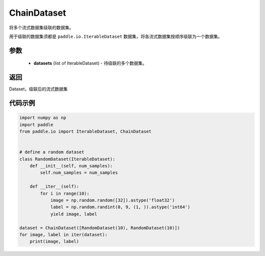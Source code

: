 .. _cn_api_io_ChainDataset:

ChainDataset
-------------------------------

.. py:class:: paddle.io.ChainDataset

将多个流式数据集级联的数据集。

用于级联的数据集须都是 ``paddle.io.IterableDataset`` 数据集，将各流式数据集按顺序级联为一个数据集。

参数
::::::::::::

    - **datasets** (list of IterableDataset) - 待级联的多个数据集。

返回
::::::::::::
Dataset，级联后的流式数据集

代码示例
::::::::::::

.. code-block:: python

    import numpy as np
    import paddle
    from paddle.io import IterableDataset, ChainDataset


    # define a random dataset
    class RandomDataset(IterableDataset):
        def __init__(self, num_samples):
            self.num_samples = num_samples

        def __iter__(self):
            for i in range(10):
                image = np.random.random([32]).astype('float32')
                label = np.random.randint(0, 9, (1, )).astype('int64')
                yield image, label

    dataset = ChainDataset([RandomDataset(10), RandomDataset(10)])
    for image, label in iter(dataset):
        print(image, label)

